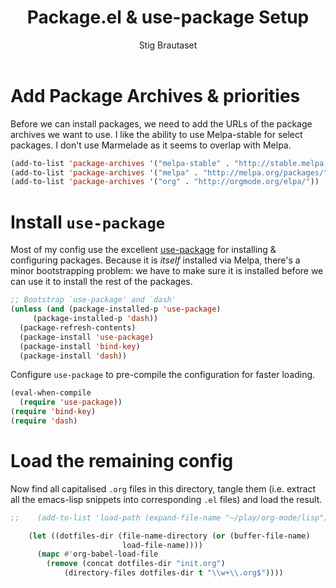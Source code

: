 #+TITLE: Package.el & use-package Setup
#+AUTHOR: Stig Brautaset
#+OPTIONS: f:t
#+PROPERTY: header-args:emacs-lisp :tangle yes
#+PROPERTY: header-args:sh         :tangle yes
#+PROPERTY: header-args            :results silent

* Add Package Archives & priorities

  Before we can install packages, we need to add the URLs of the
  package archives we want to use. I like the ability to use
  Melpa-stable for select packages. I don't use Marmelade as it seems
  to overlap with Melpa.

  #+BEGIN_SRC emacs-lisp
    (add-to-list 'package-archives '("melpa-stable" . "http://stable.melpa.org/packages/"))
    (add-to-list 'package-archives '("melpa" . "http://melpa.org/packages/"))
    (add-to-list 'package-archives '("org" . "http://orgmode.org/elpa/"))
  #+END_SRC

* Install =use-package=

  Most of my config use the excellent [[https://github.com/jwiegley/use-package][use-package]] for installing & configuring
  packages. Because it is /itself/ installed via Melpa, there's a minor
  bootstrapping problem: we have to make sure it is installed before we can
  use it to install the rest of the packages.

  #+BEGIN_SRC emacs-lisp
    ;; Bootstrap `use-package' and `dash'
    (unless (and (package-installed-p 'use-package)
		 (package-installed-p 'dash))
      (package-refresh-contents)
      (package-install 'use-package)
      (package-install 'bind-key)
      (package-install 'dash))
  #+END_SRC

  Configure =use-package= to pre-compile the configuration for faster loading.

  #+BEGIN_SRC emacs-lisp
    (eval-when-compile
      (require 'use-package))
    (require 'bind-key)
    (require 'dash)
  #+END_SRC

* Load the remaining config

  Now find all capitalised =.org= files in this directory, tangle them (i.e.
  extract all the emacs-lisp snippets into corresponding =.el= files) and load
  the result.

  #+BEGIN_SRC emacs-lisp
;;    (add-to-list 'load-path (expand-file-name "~/play/org-mode/lisp"))

    (let ((dotfiles-dir (file-name-directory (or (buffer-file-name)
						 load-file-name))))
      (mapc #'org-babel-load-file
	    (remove (concat dotfiles-dir "init.org")
		    (directory-files dotfiles-dir t "\\w+\\.org$"))))
  #+END_SRC
